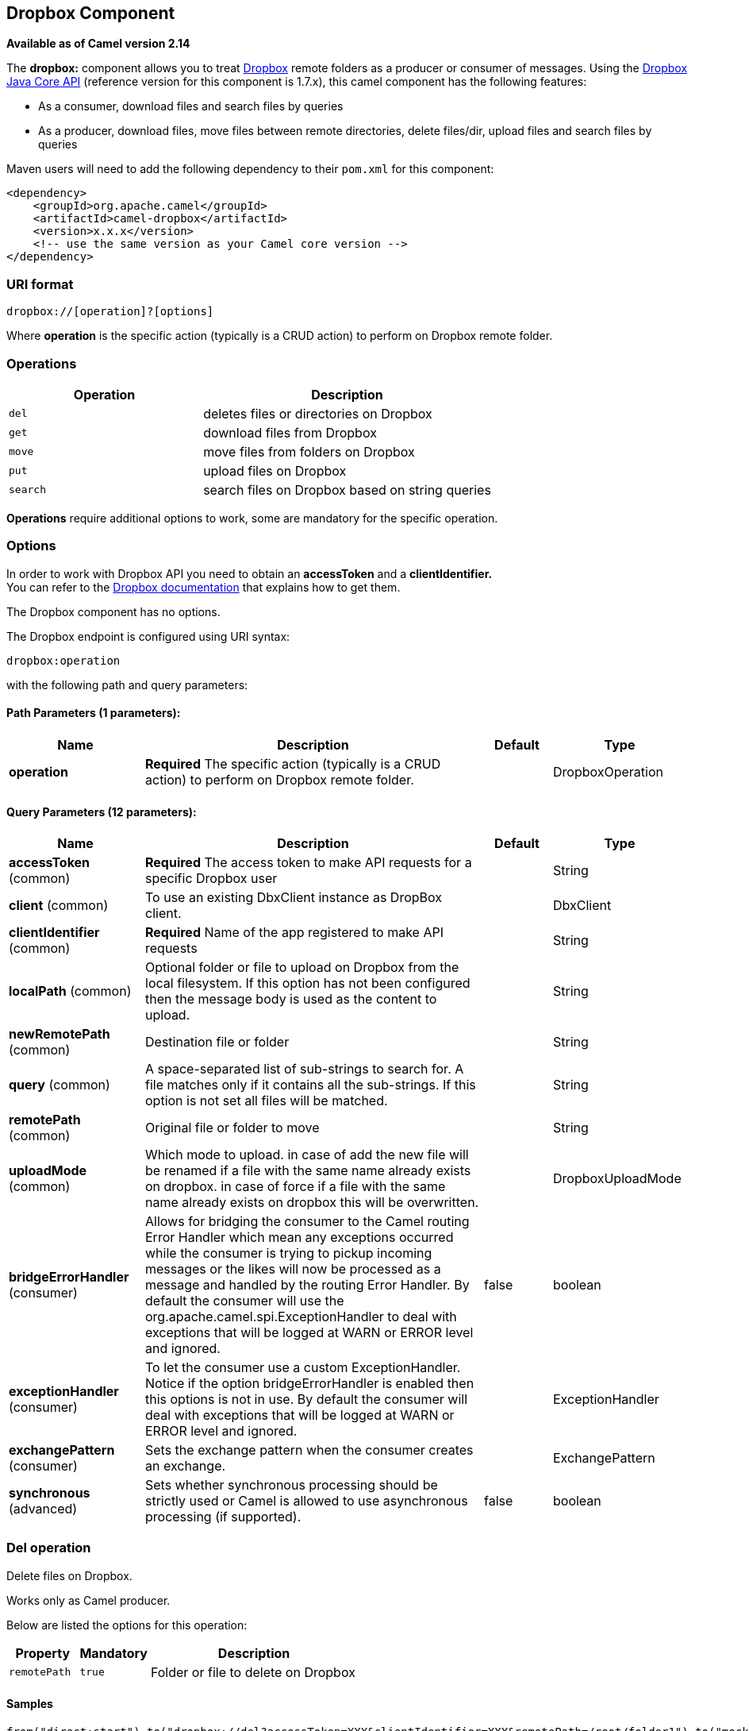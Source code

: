## Dropbox Component

*Available as of Camel version 2.14*

The *dropbox:* component allows you to treat
https://www.dropbox.com[Dropbox] remote folders as a producer or
consumer of messages. Using the
http://dropbox.github.io/dropbox-sdk-java/api-docs/v1.7.x/[Dropbox Java
Core API] (reference version for this component is 1.7.x), this camel
component has the following features:

* As a consumer, download files and search files by queries
* As a producer, download files, move files between remote directories,
delete files/dir, upload files and search files by queries

Maven users will need to add the following dependency to their `pom.xml`
for this component:

[source,xml]
------------------------------------------------------------
<dependency>
    <groupId>org.apache.camel</groupId>
    <artifactId>camel-dropbox</artifactId>
    <version>x.x.x</version>
    <!-- use the same version as your Camel core version -->
</dependency>
------------------------------------------------------------

### URI format

[source,java]
-------------------------------
dropbox://[operation]?[options]
-------------------------------

Where *operation* is the specific action (typically is a CRUD action) to
perform on Dropbox remote folder.

### Operations

[width="100%",cols="40%,60%",options="header",]
|=======================================================================
|Operation |Description

|`del` |deletes files or directories on Dropbox

|`get` |download files from Dropbox

|`move` |move files from folders on Dropbox

|`put` |upload files on Dropbox

|`search` |search files on Dropbox based on string queries
|=======================================================================

*Operations* require additional options to work, some are mandatory for
the specific operation.

### Options

In order to work with Dropbox API you need to obtain an *accessToken*
and a *clientIdentifier.* +
You can refer to the
https://www.dropbox.com/developers/core/start/java[Dropbox
documentation] that explains how to get them.  

// component options: START
The Dropbox component has no options.
// component options: END

// endpoint options: START
The Dropbox endpoint is configured using URI syntax:

    dropbox:operation

with the following path and query parameters:

#### Path Parameters (1 parameters):

[width="100%",cols="2,5,^1,2",options="header"]
|=======================================================================
| Name | Description | Default | Type
| **operation** | *Required* The specific action (typically is a CRUD action) to perform on Dropbox remote folder. |  | DropboxOperation
|=======================================================================

#### Query Parameters (12 parameters):

[width="100%",cols="2,5,^1,2",options="header"]
|=======================================================================
| Name | Description | Default | Type
| **accessToken** (common) | *Required* The access token to make API requests for a specific Dropbox user |  | String
| **client** (common) | To use an existing DbxClient instance as DropBox client. |  | DbxClient
| **clientIdentifier** (common) | *Required* Name of the app registered to make API requests |  | String
| **localPath** (common) | Optional folder or file to upload on Dropbox from the local filesystem. If this option has not been configured then the message body is used as the content to upload. |  | String
| **newRemotePath** (common) | Destination file or folder |  | String
| **query** (common) | A space-separated list of sub-strings to search for. A file matches only if it contains all the sub-strings. If this option is not set all files will be matched. |  | String
| **remotePath** (common) | Original file or folder to move |  | String
| **uploadMode** (common) | Which mode to upload. in case of add the new file will be renamed if a file with the same name already exists on dropbox. in case of force if a file with the same name already exists on dropbox this will be overwritten. |  | DropboxUploadMode
| **bridgeErrorHandler** (consumer) | Allows for bridging the consumer to the Camel routing Error Handler which mean any exceptions occurred while the consumer is trying to pickup incoming messages or the likes will now be processed as a message and handled by the routing Error Handler. By default the consumer will use the org.apache.camel.spi.ExceptionHandler to deal with exceptions that will be logged at WARN or ERROR level and ignored. | false | boolean
| **exceptionHandler** (consumer) | To let the consumer use a custom ExceptionHandler. Notice if the option bridgeErrorHandler is enabled then this options is not in use. By default the consumer will deal with exceptions that will be logged at WARN or ERROR level and ignored. |  | ExceptionHandler
| **exchangePattern** (consumer) | Sets the exchange pattern when the consumer creates an exchange. |  | ExchangePattern
| **synchronous** (advanced) | Sets whether synchronous processing should be strictly used or Camel is allowed to use asynchronous processing (if supported). | false | boolean
|=======================================================================
// endpoint options: END

### Del operation

Delete files on Dropbox.

Works only as Camel producer.

Below are listed the options for this operation:

[width="100%",cols="20%,20%,60%",options="header",]
|=======================================================================
|Property |Mandatory |Description

|`remotePath` |`true` |Folder or file to delete on Dropbox
|=======================================================================

#### Samples

[source,java]
-------------------------------
from("direct:start").to("dropbox://del?accessToken=XXX&clientIdentifier=XXX&remotePath=/root/folder1").to("mock:result");

from("direct:start").to("dropbox://del?accessToken=XXX&clientIdentifier=XXX&remotePath=/root/folder1/file1.tar.gz").to("mock:result");
-------------------------------

#### Result Message Headers

The following headers are set on message result:

[width="100%",cols="50%,50%",options="header",]
|=======================================================================
|Property |Value

|`DELETED_PATH` |name of the path deleted on dropbox
|=======================================================================

#### Result Message Body

The following objects are set on message body result:

[width="100%",cols="50%,50%",options="header",]
|=======================================================================
|Object type |Description

|`String` |name of the path deleted on dropbox
|=======================================================================

### Get (download) operation

Download files from Dropbox.

Works as Camel producer or Camel consumer.

Below are listed the options for this operation:

[width="100%",cols="20%,20%,60%",options="header",]
|=======================================================================
|Property |Mandatory |Description

|`remotePath` |`true` |Folder or file to download from Dropbox
|=======================================================================

#### Samples

[source,java]
-------------------------------
from("direct:start").to("dropbox://get?accessToken=XXX&clientIdentifier=XXX&remotePath=/root/folder1/file1.tar.gz").to("file:///home/kermit/?fileName=file1.tar.gz");

from("direct:start").to("dropbox://get?accessToken=XXX&clientIdentifier=XXX&remotePath=/root/folder1").to("mock:result");

from("dropbox://get?accessToken=XXX&clientIdentifier=XXX&remotePath=/root/folder1").to("file:///home/kermit/");
-------------------------------

#### Result Message Headers

The following headers are set on message result:

[width="100%",cols="50%,50%",options="header",]
|=======================================================================
|Property |Value

|`DOWNLOADED_FILE` |in case of single file download, path of the remote file downloaded

|`DOWNLOADED_FILES` |in case of multiple files download, path of the remote files downloaded
|=======================================================================

#### Result Message Body

The following objects are set on message body result:

[width="100%",cols="50%,50%",options="header",]
|=======================================================================
|Object type |Description

|`ByteArrayOutputStream` |in case of single file download, stream representing the file downloaded

|`Map<String, ByteArrayOutputStream>` |in case of multiple files download, a map with as key the path of the
remote file downloaded and as value the stream representing the file
downloaded
|=======================================================================

### Move operation

Move files on Dropbox between one folder to another.

Works only as Camel producer.

Below are listed the options for this operation:

[width="100%",cols="20%,20%,60%",options="header",]
|=======================================================================
|Property |Mandatory |Description

|`remotePath` |`true` |Original file or folder to move

|`newRemotePath` |`true` |Destination file or folder
|=======================================================================

#### Samples

[source,java]
-------------------------------
from("direct:start").to("dropbox://move?accessToken=XXX&clientIdentifier=XXX&remotePath=/root/folder1&newRemotePath=/root/folder2").to("mock:result");
-------------------------------

#### Result Message Headers

The following headers are set on message result:

[width="100%",cols="50%,50%",options="header",]
|=======================================================================
|Property |Value

|`MOVED_PATH` |name of the path moved on dropbox
|=======================================================================

#### Result Message Body

The following objects are set on message body result:

[width="100%",cols="50%,50%",options="header",]
|=======================================================================
|Object type |Description

|`String` |name of the path moved on dropbox
|=======================================================================

### Put (upload) operation

Upload files on Dropbox.

Works as Camel producer.

Below are listed the options for this operation:

[width="100%",cols="20%,20%,60%",options="header",]
|=======================================================================
|Property |Mandatory |Description

|`uploadMode` |`true` |add or force this option specifies how a file should be saved on
dropbox: in case of "add" the new file will be renamed if a file with the same
name already exists on dropbox. In case of "force" if a file with the same name already exists on
dropbox, this will be overwritten.

|`localPath` |`false` |Folder or file to upload on Dropbox from the local filesystem.
If this option has been configured then it takes precedence over uploading as a single
file with content from the Camel message body (message body is converted into a byte array).

|`remotePath` |`false` |Folder destination on Dropbox. If the property is not set, the component
will upload the file on a remote path equal to the local path. With Windows or without an absolute 
localPath you may run into an exception like the following:

Caused by: java.lang.IllegalArgumentException: 'path': bad path: must start with "/": "C:/My/File" +
OR +
Caused by: java.lang.IllegalArgumentException: 'path': bad path: must start with "/": "MyFile" +
	
|=======================================================================

#### Samples

[source,java]
-------------------------------
from("direct:start").to("dropbox://put?accessToken=XXX&clientIdentifier=XXX&uploadMode=add&localPath=/root/folder1").to("mock:result");

from("direct:start").to("dropbox://put?accessToken=XXX&clientIdentifier=XXX&uploadMode=add&localPath=/root/folder1&remotePath=/root/folder2").to("mock:result");
-------------------------------

And to upload a single file with content from the message body

[source,java]
-------------------------------
from("direct:start")
   .setHeader(DropboxConstants.HEADER_PUT_FILE_NAME, constant("myfile.txt"))
   .to("dropbox://put?accessToken=XXX&clientIdentifier=XXX&uploadMode=add&remotePath=/root/folder2")
   .to("mock:result");
-------------------------------

The name of the file can be provided in the header `DropboxConstants.HEADER_PUT_FILE_NAME`
or `Exchange.FILE_NAME` in that order of precedence. If no header has been provided then the message id (uuid) is
used as the file name.

#### Result Message Headers

The following headers are set on message result:

[width="100%",cols="50%,50%",options="header",]
|=======================================================================
|Property |Value

|`UPLOADED_FILE` |in case of single file upload, path of the remote path uploaded

|`UPLOADED_FILES` |in case of multiple files upload, string with the remote paths uploaded
|=======================================================================

#### Result Message Body

The following objects are set on message body result:

[width="100%",cols="50%,50%",options="header",]
|=======================================================================
|Object type |Description

|`String` |in case of single file upload, result of the upload operation, OK or KO

|`Map<String, DropboxResultCode>` |in case of multiple files upload, a map with as key the path of the
remote file uploaded and as value the result of the upload operation, OK
or KO
|=======================================================================

### Search operation

Search inside a remote Dropbox folder including its sub directories.

Works as Camel producer and as Camel consumer.

Below are listed the options for this operation:

[width="100%",cols="20%,20%,60%",options="header",]
|=======================================================================
|Property |Mandatory |Description

|`remotePath` |`true` |Folder on Dropbox where to search in.

|`query` |`false` |A space-separated list of sub-strings to search for. A file matches only
if it contains all the sub-strings. If this option is not set, all files
will be matched.
|=======================================================================

#### Samples

[source,java]
-------------------------------
from("dropbox://search?accessToken=XXX&clientIdentifier=XXX&remotePath=/XXX&query=XXX").to("mock:result");

from("direct:start").to("dropbox://search?accessToken=XXX&clientIdentifier=XXX&remotePath=/XXX").to("mock:result");
-------------------------------

#### Result Message Headers

The following headers are set on message result:

[width="100%",cols="50%,50%",options="header",]
|=======================================================================
|Property |Value

|`FOUNDED_FILES` |list of file path founded
|=======================================================================

#### Result Message Body

The following objects are set on message body result:

[width="100%",cols="50%,50%",options="header",]
|=======================================================================
|Object type |Description

|`List<DbxEntry>` |list of file path founded. For more information on this object refer to
Dropbox documentation,
|=======================================================================

link:http://dropbox.github.io/dropbox-sdk-java/api-docs/v1.7.x/com/dropbox/core/DbxEntry.html[http://dropbox.github.io/dropbox-sdk-java/api-docs/v1.7.x/com/dropbox/core/DbxEntry.html]

 
